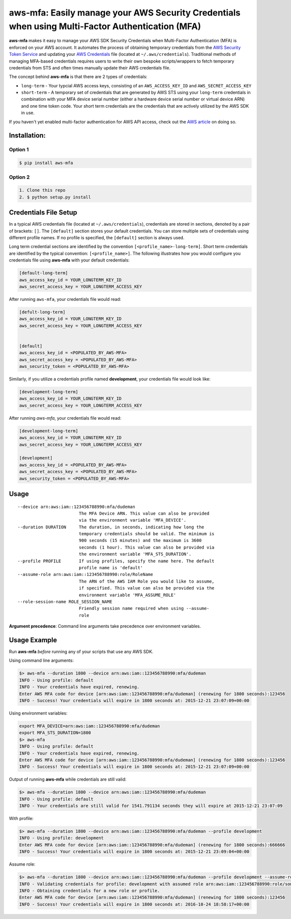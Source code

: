 aws-mfa: Easily manage your AWS Security Credentials when using Multi-Factor Authentication (MFA)
=================================================================================================

**aws-mfa** makes it easy to manage your AWS SDK Security Credentials when Multi-Factor Authentication (MFA) is enforced on your AWS account. It automates the process of obtaining temporary credentials from the `AWS Security Token Service 
<http://docs.aws.amazon.com/STS/latest/APIReference/Welcome.html>`_ and updating your `AWS Credentials <https://blogs.aws.amazon.com/security/post/Tx3D6U6WSFGOK2H/A-New-and-Standardized-Way-to-Manage-Credentials-in-the-AWS-SDKs>`_ file (located at ``~/.aws/credentials``). Traditional methods of managing MFA-based credentials requires users to write their own bespoke scripts/wrappers to fetch temporary credentials from STS and often times manually update their AWS credentials file.

The concept behind **aws-mfa** is that there are 2 types of credentials:

* ``long-term`` - Your typcial AWS access keys, consisting of an ``AWS_ACCESS_KEY_ID`` and ``AWS_SECRET_ACCESS_KEY``

* ``short-term`` - A temporary set of credentials that are generated by AWS STS using your ``long-term`` credentials in combination with your MFA device serial number (either a hardware device serial number or virtual device ARN) and one time token code. Your short term credentials are the credentials that are actively utilized by the AWS SDK in use.


If you haven't yet enabled multi-factor authentication for AWS API access, check out the `AWS article <http://docs.aws.amazon.com/IAM/latest/UserGuide/id_credentials_mfa_configure-api-require.html>`_ on doing so.


Installation:
-------------
Option 1
~~~~~~~~
.. code-block:: sh

    $ pip install aws-mfa

Option 2
~~~~~~~~

.. code-block:: sh

    1. Clone this repo
    2. $ python setup.py install


Credentials File Setup
----------------------

In a typical AWS credentials file (located at ``~/.aws/credentials``), credentials are stored in sections, denoted by a pair of brackets: ``[]``. The ``[default]`` section stores your default credentials. You can store multiple sets of credentials using different profile names. If no profile is specified, the ``[default]`` section is always used. 

Long term credential sections are identified by the convention ``[<profile_name>-long-term]``. Short term credentials are identified by the typical convention: ``[<profile_name>]``. The following illustrates how you would configure you credentials file using **aws-mfa** with your default credentials:

.. code-block:: ini

    [default-long-term]
    aws_access_key_id = YOUR_LONGTERM_KEY_ID
    aws_secret_access_key = YOUR_LONGTERM_ACCESS_KEY


After running ``aws-mfa``, your credentials file would read:

.. code-block:: ini

    [defult-long-term]
    aws_access_key_id = YOUR_LONGTERM_KEY_ID
    aws_secret_access_key = YOUR_LONGTERM_ACCESS_KEY


    [default]
    aws_access_key_id = <POPULATED_BY_AWS-MFA>
    aws_secret_access_key = <POPULATED_BY_AWS-MFA>
    aws_security_token = <POPULATED_BY_AWS-MFA>


Similarly, if you utilize a credentials profile named **development**, your credentials file would look like:

.. code-block:: ini

    [development-long-term]
    aws_access_key_id = YOUR_LONGTERM_KEY_ID
    aws_secret_access_key = YOUR_LONGTERM_ACCESS_KEY



After running `aws-mfa`, your credentials file would read:

.. code-block:: ini

    [development-long-term]
    aws_access_key_id = YOUR_LONGTERM_KEY_ID
    aws_secret_access_key = YOUR_LONGTERM_ACCESS_KEY

    [development] 
    aws_access_key_id = <POPULATED_BY_AWS-MFA>
    aws_secret_access_key = <POPULATED_BY_AWS-MFA>
    aws_security_token = <POPULATED_BY_AWS-MFA>


Usage
-----

::

    --device arn:aws:iam::123456788990:mfa/dudeman
                            The MFA Device ARN. This value can also be provided
                            via the environment variable 'MFA_DEVICE'.
    --duration DURATION     The duration, in seconds, indicating how long the
                            temporary credentials should be valid. The minimum is
                            900 seconds (15 minutes) and the maximum is 3600
                            seconds (1 hour). This value can also be provided via
                            the environment variable 'MFA_STS_DURATION'.
    --profile PROFILE       If using profiles, specify the name here. The default
                            profile name is 'default'
    --assume-role arn:aws:iam::123456788990:role/RoleName
                            The ARN of the AWS IAM Role you would like to assume,
                            if specified. This value can also be provided via the
                            environment variable 'MFA_ASSUME_ROLE'
    --role-session-name ROLE_SESSION_NAME
                            Friendly session name required when using --assume-
                            role

**Argument precedence**: Command line arguments take precedence over environment variables. 

Usage Example
-------------

Run **aws-mfa** *before* running any of your scripts that use any AWS SDK.


Using command line arguments:

.. code-block:: sh

    $> aws-mfa --duration 1800 --device arn:aws:iam::123456788990:mfa/dudeman
    INFO - Using profile: default
    INFO - Your credentials have expired, renewing.
    Enter AWS MFA code for device [arn:aws:iam::123456788990:mfa/dudeman] (renewing for 1800 seconds):123456
    INFO - Success! Your credentials will expire in 1800 seconds at: 2015-12-21 23:07:09+00:00


Using environment variables:

.. code-block:: sh

    export MFA_DEVICE=arn:aws:iam::123456788990:mfa/dudeman
    export MFA_STS_DURATION=1800
    $> aws-mfa
    INFO - Using profile: default
    INFO - Your credentials have expired, renewing.
    Enter AWS MFA code for device [arn:aws:iam::123456788990:mfa/dudeman] (renewing for 1800 seconds):123456
    INFO - Success! Your credentials will expire in 1800 seconds at: 2015-12-21 23:07:09+00:00


Output of running **aws-mfa** while credentials are still valid:

.. code-block:: sh

    $> aws-mfa --duration 1800 --device arn:aws:iam::123456788990:mfa/dudeman
    INFO - Using profile: default
    INFO - Your credentials are still valid for 1541.791134 seconds they will expire at 2015-12-21 23:07:09


With profile:

.. code-block:: sh

    $> aws-mfa --duration 1800 --device arn:aws:iam::123456788990:mfa/dudeman --profile development
    INFO - Using profile: development
    Enter AWS MFA code for device [arn:aws:iam::123456788990:mfa/dudeman] (renewing for 1800 seconds):666666
    INFO - Success! Your credentials will expire in 1800 seconds at: 2015-12-21 23:09:04+00:00

Assume role:

.. code-block:: sh

    $> aws-mfa --duration 1800 --device arn:aws:iam::123456788990:mfa/dudeman --profile development --assume-role arn:aws:iam::123456788990:role/some-role --role-session-name some-role-session
    INFO - Validating credentials for profile: development with assumed role arn:aws:iam::123456788990:role/some-role
    INFO - Obtaining credentials for a new role or profile.
    Enter AWS MFA code for device [arn:aws:iam::123456788990:mfa/dudeman] (renewing for 1800 seconds):123456
    INFO - Success! Your credentials will expire in 1800 seconds at: 2016-10-24 18:58:17+00:00
